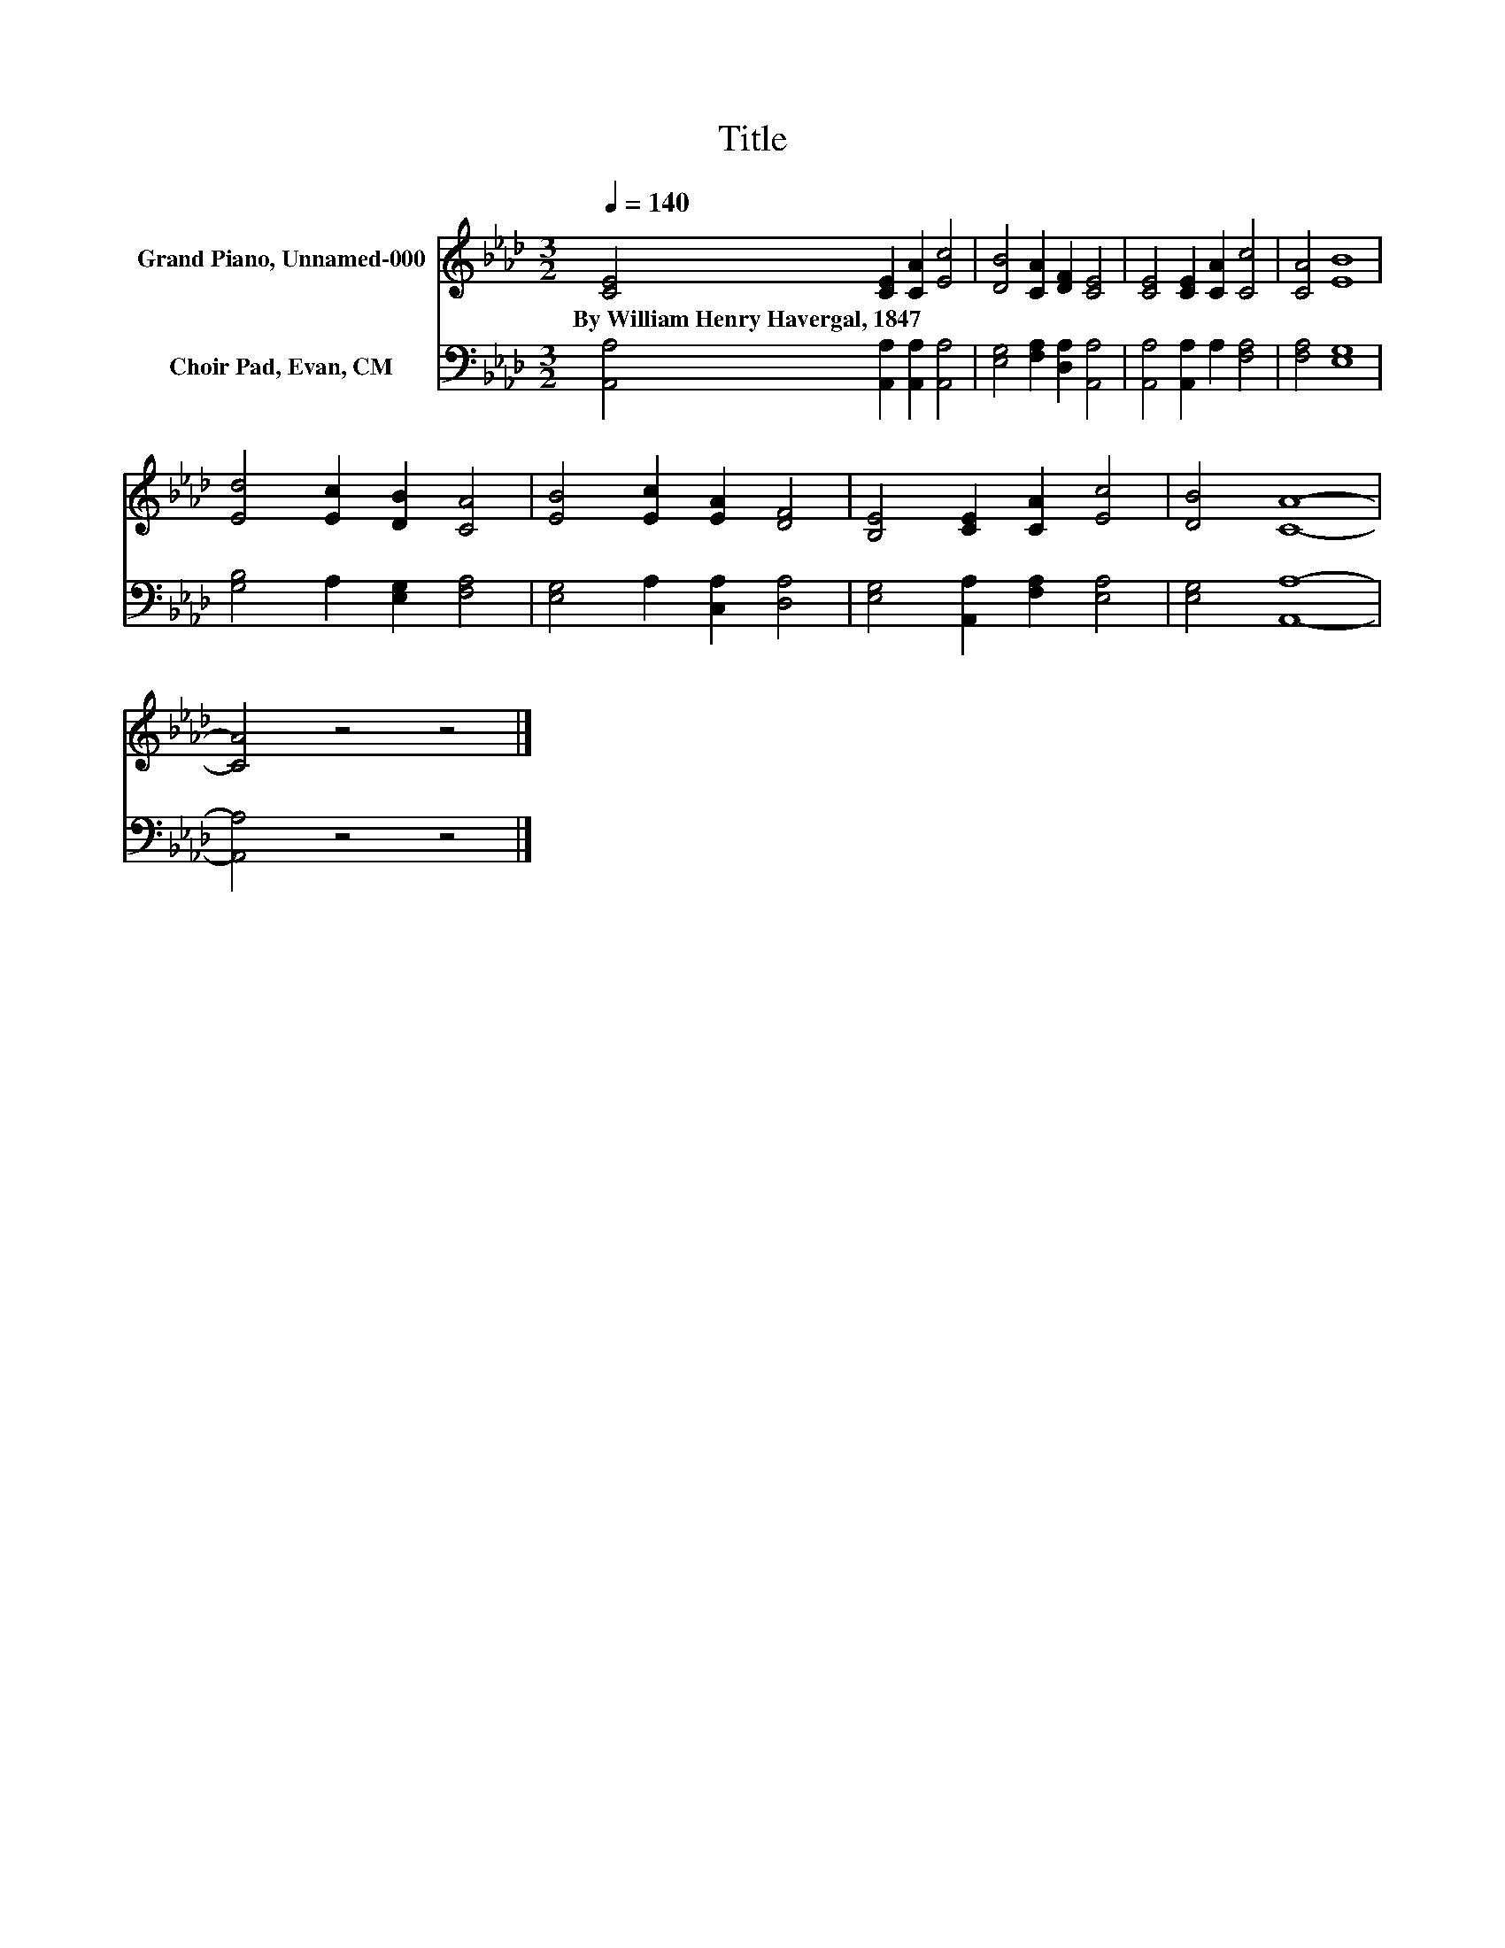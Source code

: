 X:1
T:Title
%%score 1 2
L:1/8
Q:1/4=140
M:3/2
K:Ab
V:1 treble nm="Grand Piano, Unnamed-000"
V:2 bass nm="Choir Pad, Evan, CM"
V:1
 [CE]4 [CE]2 [CA]2 [Ec]4 | [DB]4 [CA]2 [DF]2 [CE]4 | [CE]4 [CE]2 [CA]2 [Cc]4 | [CA]4 [EB]8 | %4
w: By~William~Henry~Havergal,~1847 * * *||||
 [Ed]4 [Ec]2 [DB]2 [CA]4 | [EB]4 [Ec]2 [EA]2 [DF]4 | [B,E]4 [CE]2 [CA]2 [Ec]4 | [DB]4 [CA]8- | %8
w: ||||
 [CA]4 z4 z4 |] %9
w: |
V:2
 [A,,A,]4 [A,,A,]2 [A,,A,]2 [A,,A,]4 | [E,G,]4 [F,A,]2 [D,A,]2 [A,,A,]4 | %2
 [A,,A,]4 [A,,A,]2 A,2 [F,A,]4 | [F,A,]4 [E,G,]8 | [G,B,]4 A,2 [E,G,]2 [F,A,]4 | %5
 [E,G,]4 A,2 [C,A,]2 [D,A,]4 | [E,G,]4 [A,,A,]2 [F,A,]2 [E,A,]4 | [E,G,]4 [A,,A,]8- | %8
 [A,,A,]4 z4 z4 |] %9

